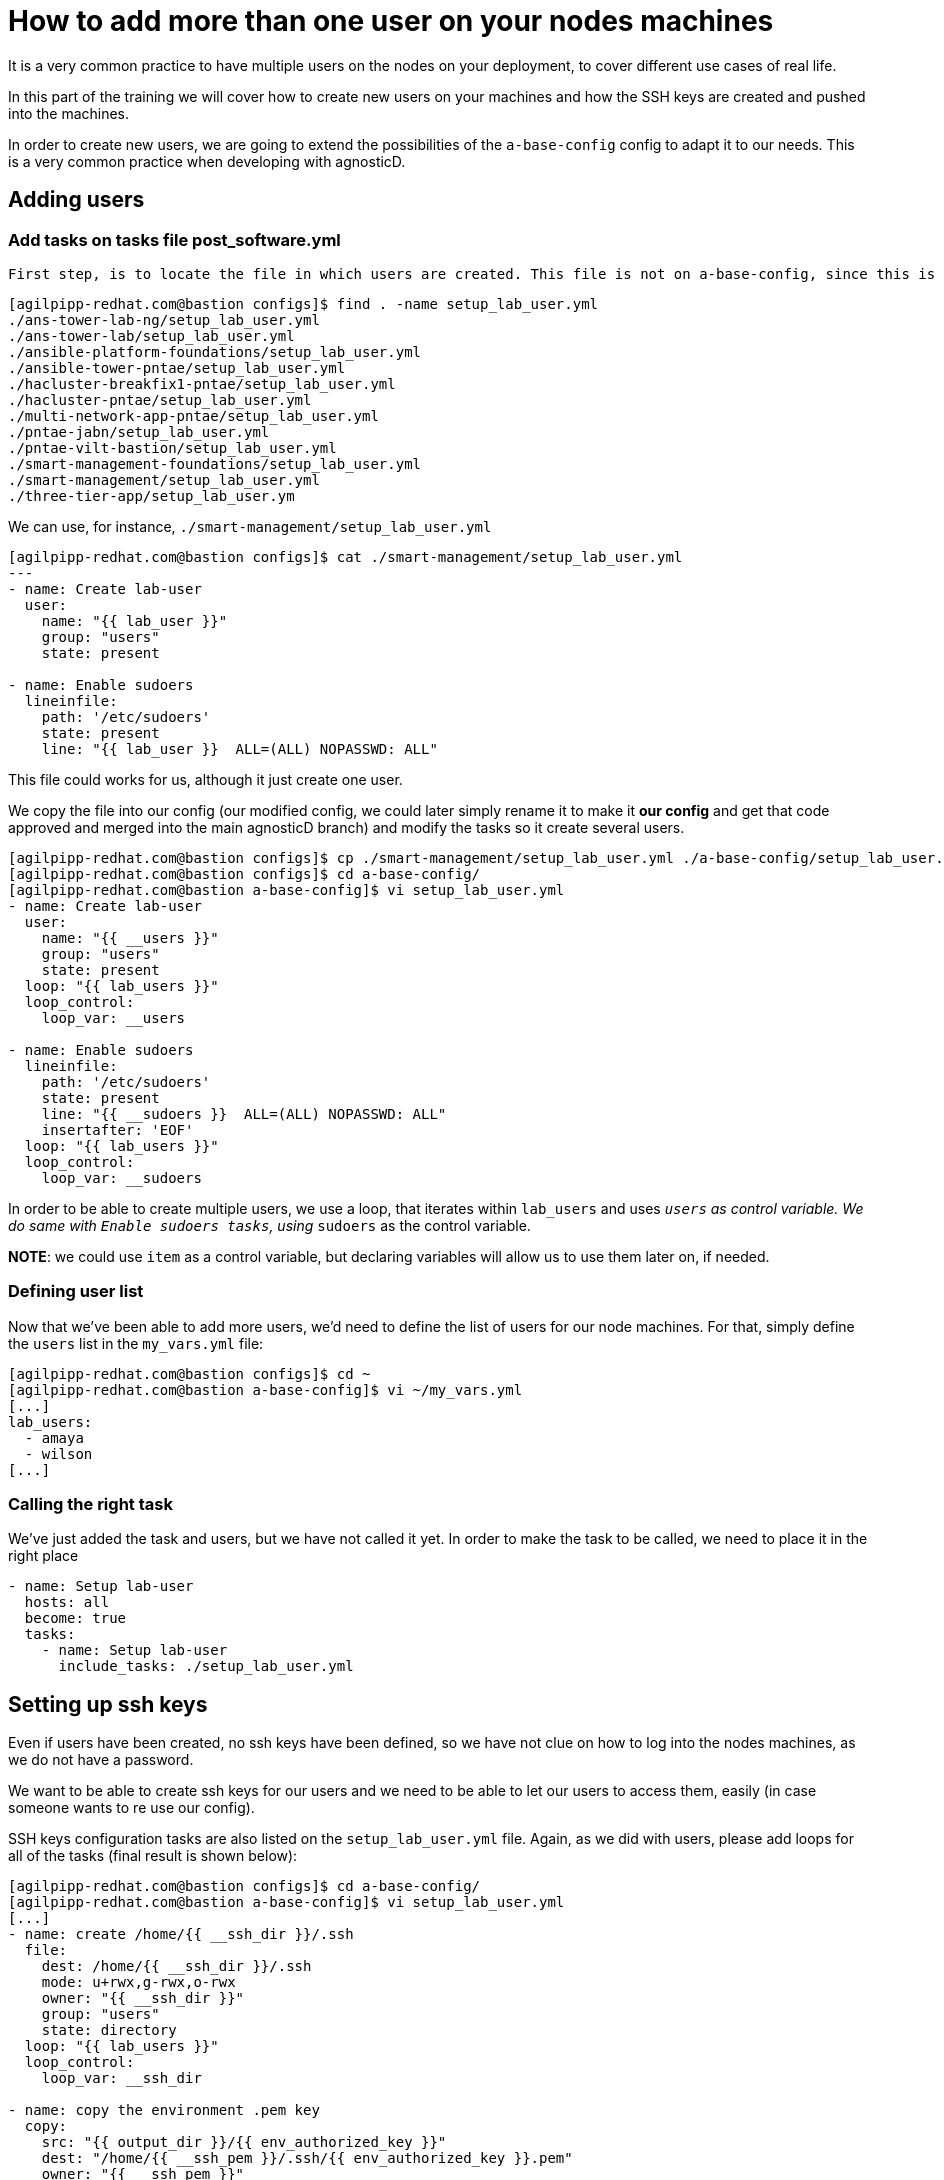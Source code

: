 = How to add more than one user on your nodes machines

It is a very common practice to have multiple users on the nodes on your deployment, to cover different use cases of real life.

In this part of the training we will cover how to create new users on your machines and how the SSH keys are created and pushed into the machines.

In order to create new users, we are going to extend the possibilities of the `a-base-config` config to adapt it to our needs. This is a very common practice when developing with agnosticD.

== Adding users

=== Add tasks on tasks file post_software.yml

 First step, is to locate the file in which users are created. This file is not on a-base-config, since this is a basic config that does not create extra users on the nodes. There are multiple configs that do create users, let's find out which one we could use:

[source,bash]
----
[agilpipp-redhat.com@bastion configs]$ find . -name setup_lab_user.yml
./ans-tower-lab-ng/setup_lab_user.yml
./ans-tower-lab/setup_lab_user.yml
./ansible-platform-foundations/setup_lab_user.yml
./ansible-tower-pntae/setup_lab_user.yml
./hacluster-breakfix1-pntae/setup_lab_user.yml
./hacluster-pntae/setup_lab_user.yml
./multi-network-app-pntae/setup_lab_user.yml
./pntae-jabn/setup_lab_user.yml
./pntae-vilt-bastion/setup_lab_user.yml
./smart-management-foundations/setup_lab_user.yml
./smart-management/setup_lab_user.yml
./three-tier-app/setup_lab_user.ym 
----

We can use, for instance, `./smart-management/setup_lab_user.yml` 
[source,bash]
----
[agilpipp-redhat.com@bastion configs]$ cat ./smart-management/setup_lab_user.yml
---
- name: Create lab-user
  user:
    name: "{{ lab_user }}"
    group: "users"
    state: present

- name: Enable sudoers
  lineinfile:
    path: '/etc/sudoers'
    state: present
    line: "{{ lab_user }}  ALL=(ALL) NOPASSWD: ALL"
----

This file could works for us, although it just create one user.

We copy the file into our config (our modified config, we could later simply rename it to make it *our config* and get that code approved and merged into the main agnosticD branch) and modify the tasks so it create several users.
[source,bash]
----
[agilpipp-redhat.com@bastion configs]$ cp ./smart-management/setup_lab_user.yml ./a-base-config/setup_lab_user.yml
[agilpipp-redhat.com@bastion configs]$ cd a-base-config/
[agilpipp-redhat.com@bastion a-base-config]$ vi setup_lab_user.yml
- name: Create lab-user
  user:
    name: "{{ __users }}"
    group: "users"
    state: present
  loop: "{{ lab_users }}"
  loop_control:
    loop_var: __users

- name: Enable sudoers
  lineinfile:
    path: '/etc/sudoers'
    state: present
    line: "{{ __sudoers }}  ALL=(ALL) NOPASSWD: ALL"
    insertafter: 'EOF'
  loop: "{{ lab_users }}"
  loop_control:
    loop_var: __sudoers
----

In order to be able to create multiple users, we use a loop, that iterates within `lab_users` and uses `__users` as control variable. We do same with `Enable sudoers tasks`, using `__sudoers` as the control variable.

*NOTE*: we could use `item` as a control variable, but declaring variables will allow us to use them later on, if needed.

=== Defining user list

Now that we've been able to add more users, we'd need to define the list of users for our node machines. For that, simply define the `users` list in the `my_vars.yml` file:

[source,bash]
----
[agilpipp-redhat.com@bastion configs]$ cd ~
[agilpipp-redhat.com@bastion a-base-config]$ vi ~/my_vars.yml
[...]
lab_users:
  - amaya
  - wilson
[...]
----

=== Calling the right task
We've just added the task and users, but we have not called it yet. In order to make the task to be called, we need to place it in the right place

[source,bash]
----
- name: Setup lab-user
  hosts: all
  become: true
  tasks:
    - name: Setup lab-user
      include_tasks: ./setup_lab_user.yml
----

== Setting up ssh keys
Even if users have been created, no ssh keys have been defined, so we have not clue on how to log into the nodes machines, as we do not have a password.

We want to be able to create ssh keys for our users and we need to be able to let our users to access them, easily (in case someone wants to re use our config).

SSH keys configuration tasks are also listed on the `setup_lab_user.yml` file. Again, as we did with users, please add loops for all of the tasks (final result is shown below):

[source,bash]
----
[agilpipp-redhat.com@bastion configs]$ cd a-base-config/
[agilpipp-redhat.com@bastion a-base-config]$ vi setup_lab_user.yml
[...]
- name: create /home/{{ __ssh_dir }}/.ssh
  file:
    dest: /home/{{ __ssh_dir }}/.ssh
    mode: u+rwx,g-rwx,o-rwx
    owner: "{{ __ssh_dir }}"
    group: "users"
    state: directory
  loop: "{{ lab_users }}"
  loop_control:
    loop_var: __ssh_dir

- name: copy the environment .pem key
  copy:
    src: "{{ output_dir }}/{{ env_authorized_key }}"
    dest: "/home/{{ __ssh_pem }}/.ssh/{{ env_authorized_key }}.pem"
    owner: "{{ __ssh_pem }}"
    group: "users"
    mode: u+r,g-rwx,o-rwx
  loop: "{{ lab_users }}"
  loop_control:
    loop_var: __ssh_pem

- name: copy the environment .pub key
  copy:
    src: "{{ output_dir }}/{{ env_authorized_key }}.pub"
    dest: "/home/{{ __ssh_pub }}/.ssh/{{ env_authorized_key }}.pub"
    owner: "{{ __ssh_pub }}"
    group: "users"
    mode: u+r,g-rwx,o-rwx
  loop: "{{ lab_users }}"
  loop_control:
    loop_var: __ssh_pub

- name: copy .ssh/config template
  template:
    src: ./files/ssh_config.j2
    dest: /home/{{ __ssh_conf }}/.ssh/config
    owner: "{{ __ssh_conf }}"
    group: "users"
    mode: u+r,g-rwx,o-rwx
  loop: "{{ lab_users }}"
  loop_control:
    loop_var: __ssh_conf
----

As you can see, what we are doing here is:
1. Create .ssh directory for each user (task "create /home/{{ __ssh_dir }}/.ssh")
2. Copy the PEM key file (task "copy the environment .pem key")
3. Copy the PUB key file (task "copy the environment .pub key")
4. Copy ssh config file template (task "copy .ssh/config template")

At this point you may have already realized that we are not really creating keys here, but copying existing ones. The acutal file is created with the `/files/ssh_config.j2` jinja2 template, as seen in the last task.

Let's take a look at it:
[source,bash]
----
Host * 

  {% if cloud_provider == 'ec2' %}
  User ec2-user
  {% elif cloud_provider == 'osp' %}
  User cloud-user
  {% endif %}
  IdentityFile ~/.ssh/{{ guid }}key.pem
  ForwardAgent yes
  StrictHostKeyChecking no
  ConnectTimeout 60
  ConnectionAttempts 10
  ControlMaster auto
  ControlPath /tmp/%h-%r
  ControlPersist 5m
----
